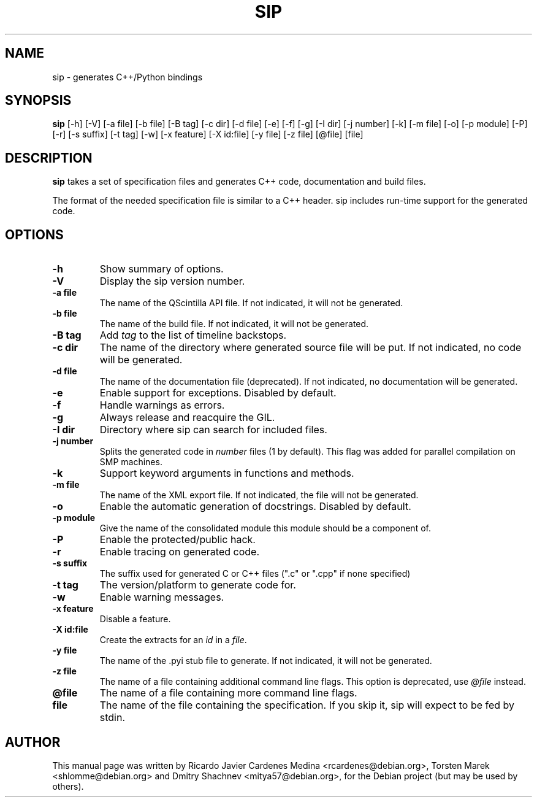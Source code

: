 .\"
.\" Created by Ricardo Cardenes Medina <ricardo@conysis.com>
.\" for the Debian 'sip' package
.\"
.TH SIP 1 "2016/04/26"
.SH NAME
sip \- generates C++/Python bindings
.SH SYNOPSIS
.B sip
[\-h] [\-V] [\-a\~file] [\-b\~file] [\-B\~tag] [\-c\~dir] [\-d\~file] [\-e] [\-f] [\-g]
[\-I\~dir] [\-j\~number] [\-k] [\-m\~file] [\-o] [\-p\~module] [\-P] [\-r] [\-s\~suffix]
[\-t\~tag] [\-w] [\-x\~feature] [\-X\~id:file] [\-y\~file] [\-z\~file] [@file] [file]
.SH DESCRIPTION
.B sip
takes a set of specification files and generates C++ code, documentation and build files.

The format of the needed specification file is similar to a C++ header.
sip includes run-time support for the generated code.
.SH OPTIONS
.TP
.B \-h
Show summary of options.
.TP
.B \-V
Display the sip version number.
.TP
.B \-a file
The name of the QScintilla API file. If not indicated, it will not
be generated.
.TP
.B \-b file
The name of the build file. If not indicated, it will not be generated.
.TP
.B \-B tag
Add \fItag\fR to the list of timeline backstops.
.TP
.B \-c dir
The name of the directory where generated source file will be put.
If not indicated, no code will be generated.
.TP
.B \-d file
The name of the documentation file (deprecated).
If not indicated, no documentation will be generated.
.TP
.B \-e
Enable support for exceptions. Disabled by default.
.TP
.B \-f
Handle warnings as errors.
.TP
.B \-g
Always release and reacquire the GIL.
.TP
.B \-I dir
Directory where sip can search for included files.
.TP
.B \-j number
Splits the generated code in \fInumber\fR files (1 by default). This
flag was added for parallel compilation on SMP machines.
.TP
.B \-k
Support keyword arguments in functions and methods.
.TP
.B \-m file
The name of the XML export file. If not indicated, the file will not be generated.
.TP
.B \-o
Enable the automatic generation of docstrings. Disabled by default.
.TP
.B \-p module
Give the name of the consolidated module this module should be a component of.
.TP
.B \-P
Enable the protected/public hack.
.TP
.B \-r
Enable tracing on generated code.
.TP
.B \-s suffix
The suffix used for generated C or C++ files (".c" or ".cpp" if none specified)
.TP
.B \-t tag
The version/platform to generate code for.
.TP
.B \-w
Enable warning messages.
.TP
.B \-x feature
Disable a feature.
.TP
.B \-X id:file
Create the extracts for an \fIid\fR in a \fIfile\fR.
.TP
.B \-y file
The name of the .pyi stub file to generate. If not indicated, it will not be generated.
.TP
.B \-z file
The name of a file containing additional command line flags.
This option is deprecated, use \fI@file\fR instead.
.TP
.B @file
The name of a file containing more command line flags.
.TP
.B file
The name of the file containing the specification. If you skip it,
sip will expect to be fed by stdin.
.SH AUTHOR
This manual page was written by Ricardo Javier Cardenes Medina <rcardenes@debian.org>,
Torsten Marek <shlomme@debian.org> and Dmitry Shachnev <mitya57@debian.org>,
for the Debian project (but may be used by others).

